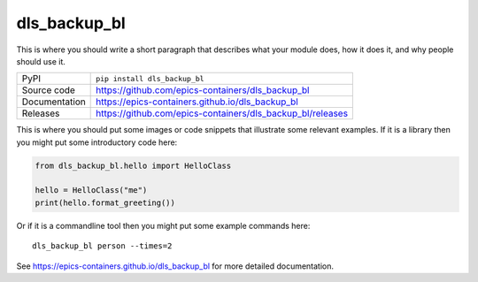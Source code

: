 dls_backup_bl
===========================

|code_ci| |docs_ci| |coverage| |pypi_version| |license|

This is where you should write a short paragraph that describes what your module does,
how it does it, and why people should use it.

============== ==============================================================
PyPI           ``pip install dls_backup_bl``
Source code    https://github.com/epics-containers/dls_backup_bl
Documentation  https://epics-containers.github.io/dls_backup_bl
Releases       https://github.com/epics-containers/dls_backup_bl/releases
============== ==============================================================

This is where you should put some images or code snippets that illustrate
some relevant examples. If it is a library then you might put some
introductory code here:

.. code:: python

    from dls_backup_bl.hello import HelloClass

    hello = HelloClass("me")
    print(hello.format_greeting())

Or if it is a commandline tool then you might put some example commands here::

    dls_backup_bl person --times=2

.. |code_ci| image:: https://github.com/epics-containers/dls_backup_bl/workflows/Code%20CI/badge.svg?branch=main
    :target: https://github.com/epics-containers/dls_backup_bl/actions?query=workflow%3A%22Code+CI%22
    :alt: Code CI

.. |docs_ci| image:: https://github.com/epics-containers/dls_backup_bl/workflows/Docs%20CI/badge.svg?branch=main
    :target: https://github.com/epics-containers/dls_backup_bl/actions?query=workflow%3A%22Docs+CI%22
    :alt: Docs CI

.. |coverage| image:: https://codecov.io/gh/epics-containers/dls_backup_bl/branch/main/graph/badge.svg
    :target: https://codecov.io/gh/epics-containers/dls_backup_bl
    :alt: Test Coverage

.. |pypi_version| image:: https://img.shields.io/pypi/v/dls_backup_bl.svg
    :target: https://pypi.org/project/dls_backup_bl
    :alt: Latest PyPI version

.. |license| image:: https://img.shields.io/badge/License-Apache%202.0-blue.svg
    :target: https://opensource.org/licenses/Apache-2.0
    :alt: Apache License

..
    Anything below this line is used when viewing README.rst and will be replaced
    when included in index.rst

See https://epics-containers.github.io/dls_backup_bl for more detailed documentation.
